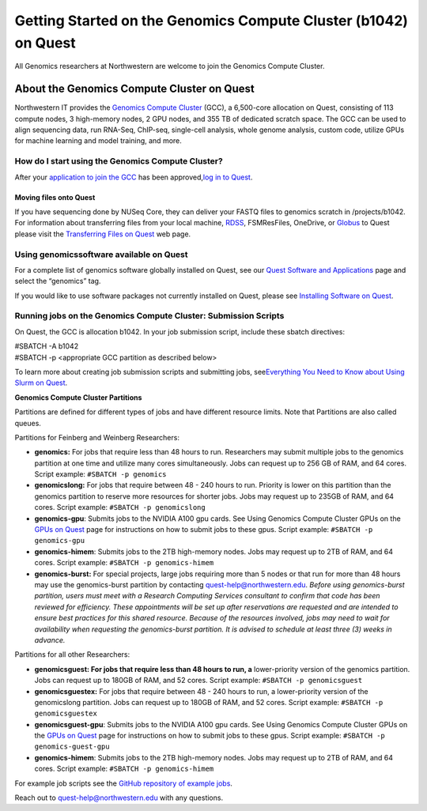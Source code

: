 Getting Started on the Genomics Compute Cluster (b1042) on Quest
================================================================

All Genomics researchers at Northwestern are welcome to join the
Genomics Compute Cluster.

About the Genomics Compute Cluster on Quest
-------------------------------------------

Northwestern IT provides the `Genomics Compute
Cluster <https://it.northwestern.edu/departments/it-services-support/research/computing/quest/genomics-compute-cluster.html>`__
(GCC), a 6,500-core allocation on Quest, consisting of 113 compute
nodes, 3 high-memory nodes, 2 GPU nodes, and 355 TB of dedicated scratch
space. The GCC can be used to align sequencing data, run RNA-Seq,
ChIP-seq, single-cell analysis, whole genome analysis, custom code,
utilize GPUs for machine learning and model training, and more.

How do I start using the Genomics Compute Cluster?
~~~~~~~~~~~~~~~~~~~~~~~~~~~~~~~~~~~~~~~~~~~~~~~~~~

After your `application to join the
GCC <https://app.smartsheet.com/b/form/f6e96bd561114be8a33dc778bc00b919>`__
has been approved,\ `log in to
Quest <https://services.northwestern.edu/TDClient/30/Portal/KB/ArticleDet?ID=1541>`__.

Moving files onto Quest
^^^^^^^^^^^^^^^^^^^^^^^

If you have sequencing done by NUSeq Core, they can deliver your FASTQ
files to genomics scratch in /projects/b1042. For information about
transferring files from your local machine,
`RDSS <https://nuinfo-proto9.northwestern.edu/departments/it-services-support/research/data-storage/index.html>`__,
FSMResFiles, OneDrive, or
`Globus <https://services.northwestern.edu/TDClient/30/Portal/KB/ArticleDet?ID=1557>`__
to Quest please visit the `Transferring Files on
Quest <https://services.northwestern.edu/TDClient/30/Portal/KB/ArticleDet?ID=1535>`__
web page.

Using genomicssoftware available on Quest
~~~~~~~~~~~~~~~~~~~~~~~~~~~~~~~~~~~~~~~~~

For a complete list of genomics software globally installed on Quest,
see our `Quest Software and
Applications <https://it.northwestern.edu/departments/it-services-support/research/computing/quest-software-and-applications.html>`__
page and select the “genomics” tag.

If you would like to use software packages not currently installed on
Quest, please see `Installing Software on
Quest <https://services.northwestern.edu/TDClient/30/Portal/KB/ArticleDet?ID=1742>`__.

Running jobs on the Genomics Compute Cluster: Submission Scripts
~~~~~~~~~~~~~~~~~~~~~~~~~~~~~~~~~~~~~~~~~~~~~~~~~~~~~~~~~~~~~~~~

On Quest, the GCC is allocation b1042. In your job submission script,
include these sbatch directives:

| #SBATCH -A b1042
| #SBATCH -p <appropriate GCC partition as described below>

To learn more about creating job submission scripts and submitting jobs,
see\ `Everything You Need to Know about Using Slurm on
Quest <https://services.northwestern.edu/TDClient/30/Portal/KB/ArticleDet?ID=1964>`__.

**Genomics Compute Cluster Partitions**

Partitions are defined for different types of jobs and have different
resource limits. Note that Partitions are also called queues.

Partitions for Feinberg and Weinberg Researchers:

-  **genomics:** For jobs that require less than 48 hours to run.
   Researchers may submit multiple jobs to the genomics partition at one
   time and utilize many cores simultaneously. Jobs can request up to
   256 GB of RAM, and 64 cores.
   Script example: ``#SBATCH -p genomics``
-  **genomicslong:** For jobs that require between 48 - 240 hours to
   run. Priority is lower on this partition than the genomics partition
   to reserve more resources for shorter jobs. Jobs may request up to
   235GB of RAM, and 64 cores.
   Script example: ``#SBATCH -p genomicslong``
-  **genomics-gpu**: Submits jobs to the NVIDIA A100 gpu cards. See
   Using Genomics Compute Cluster GPUs on the `GPUs on
   Quest <https://services.northwestern.edu/TDClient/30/Portal/KB/ArticleDet?ID=1112>`__
   page for instructions on how to submit jobs to these gpus.
   Script example: ``#SBATCH -p genomics-gpu``
-  **genomics-himem**: Submits jobs to the 2TB high-memory nodes. Jobs
   may request up to 2TB of RAM, and 64 cores.
   Script example: ``#SBATCH -p genomics-himem``
-  **genomics-burst:** For special projects, large jobs requiring more
   than 5 nodes or that run for more than 48 hours may use the
   genomics-burst partition by contacting quest-help@northwestern.edu.
   *Before using genomics-burst partition, users must meet with a
   Research Computing Services consultant to confirm that code has been
   reviewed for efficiency. These appointments will be set up after
   reservations are requested and are intended to ensure best practices
   for this shared resource. Because of the resources involved, jobs may
   need to wait for availability when requesting the genomics-burst
   partition. It is advised to schedule at least three (3) weeks in
   advance.*

Partitions for all other Researchers:

-  **genomicsguest: For jobs that require less than 48 hours to run, a**
   lower-priority version of the genomics partition. Jobs can request up
   to 180GB of RAM, and 52 cores.
   Script example: ``#SBATCH -p genomicsguest``
-  **genomicsguestex:** For jobs that require between 48 - 240 hours to
   run, a lower-priority version of the genomicslong partition. Jobs can
   request up to 180GB of RAM, and 52 cores.
   Script example: ``#SBATCH -p genomicsguestex``
-  **genomicsguest-gpu**: Submits jobs to the NVIDIA A100 gpu cards. See
   Using Genomics Compute Cluster GPUs on the `GPUs on
   Quest <https://services.northwestern.edu/TDClient/30/Portal/KB/ArticleDet?ID=1112>`__
   page for instructions on how to submit jobs to these gpus.
   Script example: ``#SBATCH -p genomics-guest-gpu``
-  **genomics-himem**: Submits jobs to the 2TB high-memory nodes. Jobs
   may request up to 2TB of RAM, and 64 cores.
   Script example: ``#SBATCH -p genomics-himem``

For example job scripts see the `GitHub repository of example
jobs <https://github.com/nuitrcs/examplejobs>`__.

Reach out to quest-help@northwestern.edu with any questions.
